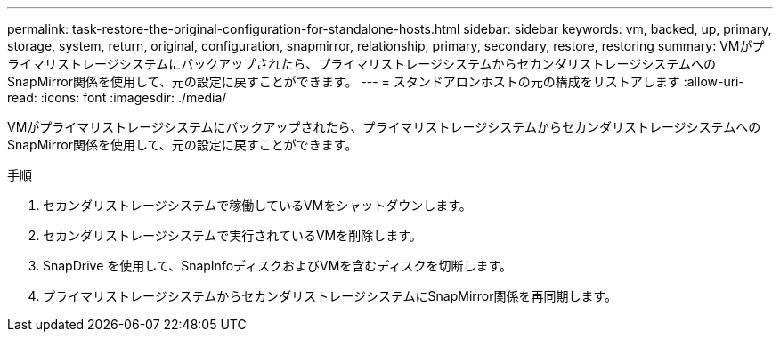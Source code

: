 ---
permalink: task-restore-the-original-configuration-for-standalone-hosts.html 
sidebar: sidebar 
keywords: vm, backed, up, primary, storage, system, return, original, configuration, snapmirror, relationship, primary, secondary, restore, restoring 
summary: VMがプライマリストレージシステムにバックアップされたら、プライマリストレージシステムからセカンダリストレージシステムへのSnapMirror関係を使用して、元の設定に戻すことができます。 
---
= スタンドアロンホストの元の構成をリストアします
:allow-uri-read: 
:icons: font
:imagesdir: ./media/


[role="lead"]
VMがプライマリストレージシステムにバックアップされたら、プライマリストレージシステムからセカンダリストレージシステムへのSnapMirror関係を使用して、元の設定に戻すことができます。

.手順
. セカンダリストレージシステムで稼働しているVMをシャットダウンします。
. セカンダリストレージシステムで実行されているVMを削除します。
. SnapDrive を使用して、SnapInfoディスクおよびVMを含むディスクを切断します。
. プライマリストレージシステムからセカンダリストレージシステムにSnapMirror関係を再同期します。

